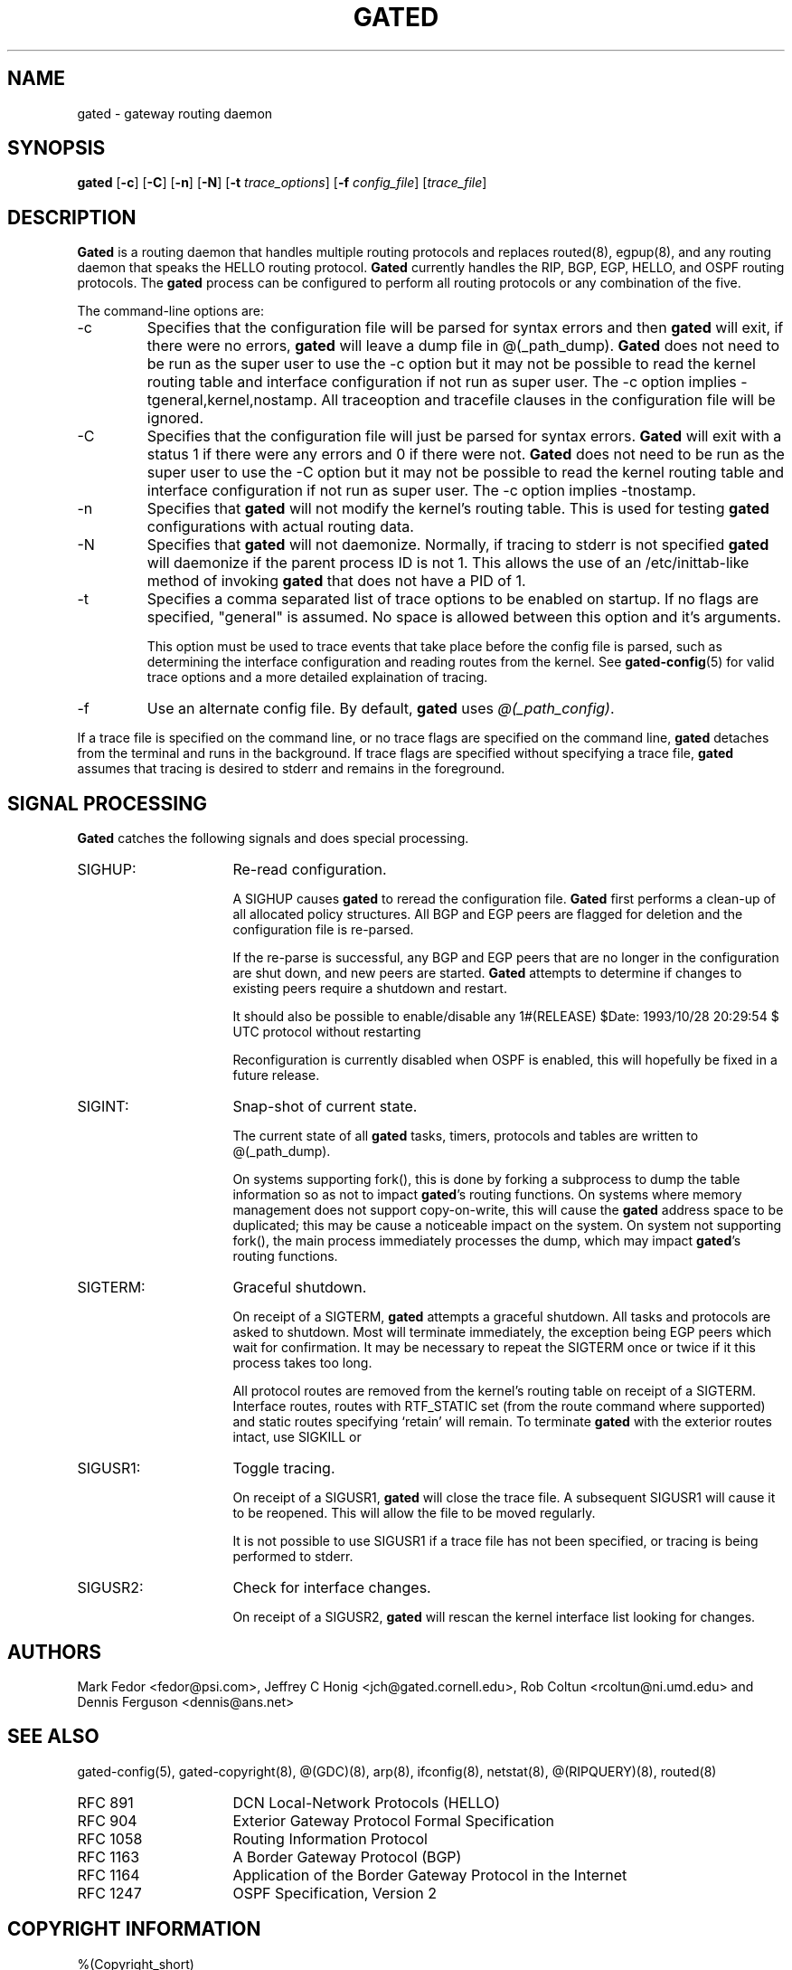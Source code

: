 .\"
.\" $Id: gated.8,v 1.21 1993/10/28 20:29:54 jch Exp $
.\"
.\" %(Copyright.header)
.\"
.TH GATED 8 "$Date: 1993/10/28 20:29:54 $ UTC" "%#(RELEASE)" "Cornell GateDaemon Project"
.SH NAME
gated \- gateway routing daemon
.SH SYNOPSIS
.B gated
.RB [ \-c ]
.RB [ \-C ]
.RB [ \-n ]
.RB [ \-N ]
.RB [ \-t
.IR trace_options ]
.RB [ \-f
.IR config_file ]
.RI [ trace_file ]
.SH DESCRIPTION
.B Gated
is a routing daemon that handles multiple routing protocols and replaces
routed(8), egpup(8), and any routing daemon that
speaks the HELLO routing protocol.
.B Gated
currently handles the RIP, BGP, EGP,
HELLO, and OSPF routing protocols.  The
.B gated
process can be configured to perform all
routing protocols or any 
combination of the five.
.PP
The command-line options are:
.IP -c
Specifies that the configuration file will be parsed for syntax errors
and then 
.B gated
will exit, if there were no errors, 
.B gated
will leave a
dump file in @(_path_dump).  
.B Gated
does not need to be run as the
super user to use the -c option but it may not be possible to read the
kernel routing table and interface configuration if not run as super
user.  The -c option implies -tgeneral,kernel,nostamp.  All traceoption
and tracefile clauses in the configuration file will be ignored.
.IP -C
Specifies that the configuration file will just be parsed for syntax
errors.  
.B Gated
will exit with a status 1 if there were any errors and 0
if there were not.  
.B Gated
does not need to be run as the super user to
use the -C option but it may not be possible to read the kernel routing
table and interface configuration if not run as super user.  The -c
option implies -tnostamp.
.IP -n
Specifies that 
.B gated
will not modify the kernel's
routing table.  This is used for testing 
.B gated
configurations with actual routing data.
.IP -N
Specifies that 
.B gated
will not daemonize.
Normally, if tracing to stderr is
not specified 
.B gated
will daemonize if
the parent process ID is not 1.  This
allows the use of an /etc/inittab-like
method of invoking 
.B gated
that does not
have a PID of 1.
.IP -t
Specifies a comma separated list of
trace options to be enabled on startup.
If no flags are specified, "general" is
assumed.  No space is allowed
between this option and it's arguments.
.sp
This option must be used to trace events
that take place before the config file
is parsed, such as determining the
interface configuration and reading
routes from the kernel.
.pp
See
.BR gated-config (5)
for valid trace options and a more detailed
explaination of tracing.
.IP -f
Use an alternate config file.
By default,
.B gated
uses
.IR @(_path_config) .
.PP
If a trace file is specified on the command line, or no trace flags
are specified on the command line, 
.B gated
detaches from the terminal
and runs in the background.  If trace flags are
specified without specifying a trace file, 
.B gated
assumes that tracing is desired to stderr and
remains in the foreground.
.SH "SIGNAL PROCESSING"
.PP
.B Gated
catches the following signals and does special processing.
.PD 1.5v
.IP SIGHUP: 16
Re-read configuration.
.sp
A SIGHUP causes 
.B gated
to reread the configuration
file.  
.B Gated
first performs a clean-up of all
allocated policy structures.  All BGP and EGP peers
are flagged for deletion and the configuration file is
re-parsed. 
.sp
If the re-parse is successful, any BGP and EGP peers
that are no longer in the configuration are shut down,
and new peers are started.  
.B Gated
attempts to
determine if changes to existing peers require a
shutdown and restart.
.sp
It should also be possible to enable/disable any
protocol without restarting 
.BT gated .
.sp
Reconfiguration is currently disabled when OSPF
is enabled, this will hopefully be fixed in a
future release.
.IP SIGINT:
Snap-shot of current state.
.sp
The current state of all 
.B gated
tasks, timers,
protocols and tables are written to
@(_path_dump).
.sp
On systems supporting fork(), this is done by
forking a subprocess to dump the table information so
as not to impact 
.BR gated 's
routing functions.  On
systems where memory management does not support
copy-on-write, this will cause the 
.B gated
address space
to be duplicated; this may be cause a noticeable impact
on the system.  On system not supporting fork(), the
main process immediately processes the dump, which may
impact 
.BR gated 's
routing functions.
.IP SIGTERM:
Graceful shutdown.
.sp
On receipt of a SIGTERM, 
.B gated
attempts a graceful
shutdown.  All tasks and protocols are asked to
shutdown.  Most will terminate immediately, the
exception being EGP peers which wait for confirmation.
It may be necessary to repeat the SIGTERM once or
twice if it this process takes too long.
.sp
All protocol routes are removed from the
kernel's routing table on receipt of a SIGTERM.
Interface routes, routes with RTF_STATIC set (from
the route command where supported) and static routes
specifying `retain' will remain.  To terminate 
.B gated
with the exterior routes intact, use SIGKILL or
.IP SIGUSR1:
Toggle tracing.
.sp
On receipt of a SIGUSR1, 
.B gated
will close the trace
file.  A subsequent SIGUSR1 will cause it to be
reopened.  This will allow the file to be moved
regularly.
.sp
It is not possible to use SIGUSR1 if a trace file has
not been specified, or tracing is being performed to
stderr.
.IP SIGUSR2:
Check for interface changes.
.sp
On receipt of a SIGUSR2, 
.B gated
will rescan the kernel
interface list looking for changes.
.PD
.SH AUTHORS
Mark Fedor <fedor@psi.com>,
Jeffrey C Honig <jch@gated.cornell.edu>,
Rob Coltun <rcoltun@ni.umd.edu>
and
Dennis Ferguson <dennis@ans.net>
.SH SEE ALSO
gated-config(5),
gated-copyright(8),
@(GDC)(8),
arp(8),
ifconfig(8),
netstat(8),
@(RIPQUERY)(8),
routed(8)
.PP
.PD 0
.IP RFC\ 891 16
DCN Local-Network Protocols (HELLO)
.IP RFC\ 904
Exterior Gateway Protocol Formal Specification
.IP RFC\ 1058
Routing Information Protocol
.IP RFC\ 1163
A Border Gateway Protocol (BGP)
.IP RFC\ 1164
Application of the Border Gateway Protocol in the Internet
.IP RFC\ 1247
OSPF Specification, Version 2
.PD
.SH COPYRIGHT INFORMATION
%(Copyright_short)
.PP
%(Copyright_short.OSPF)
.PP
%(Copyright_short.ISIS)
.\"
.\" %(Copyright)
.\"
